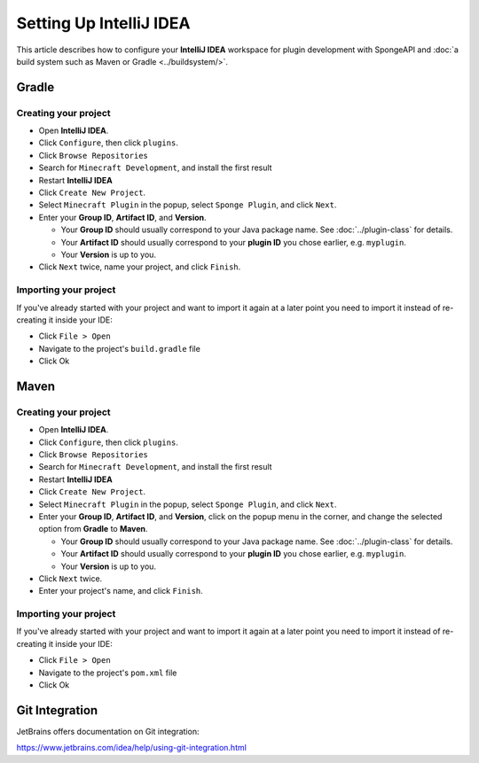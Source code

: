 ========================
Setting Up IntelliJ IDEA
========================

This article describes how to configure your **IntelliJ IDEA** workspace for plugin development with SpongeAPI and
:doc:`a build system such as Maven or Gradle <../buildsystem/>`.

Gradle
======

Creating your project
~~~~~~~~~~~~~~~~~~~~~

* Open **IntelliJ IDEA**.
* Click ``Configure``, then click ``plugins``.
* Click ``Browse Repositories``
* Search for ``Minecraft Development``, and install the first result
* Restart **IntelliJ IDEA**
* Click ``Create New Project``.
* Select ``Minecraft Plugin`` in the popup, select ``Sponge Plugin``, and click ``Next``.
* Enter your **Group ID**, **Artifact ID**, and **Version**.

  * Your **Group ID** should usually correspond to your Java package name. See :doc:`../plugin-class` for details.
  * Your **Artifact ID** should usually correspond to your **plugin ID** you chose earlier, e.g. ``myplugin``.
  * Your **Version** is up to you.

* Click ``Next`` twice, name your project, and click ``Finish``.

Importing your project
~~~~~~~~~~~~~~~~~~~~~~

If you've already started with your project and want to import it again at a later point you need to import it instead
of re-creating it inside your IDE:

* Click ``File > Open``
* Navigate to the project's ``build.gradle`` file
* Click Ok

Maven
=====

Creating your project
~~~~~~~~~~~~~~~~~~~~~

* Open **IntelliJ IDEA**.
* Click ``Configure``, then click ``plugins``.
* Click ``Browse Repositories``
* Search for ``Minecraft Development``, and install the first result
* Restart **IntelliJ IDEA**
* Click ``Create New Project``.
* Select ``Minecraft Plugin`` in the popup, select ``Sponge Plugin``, and click ``Next``.
* Enter your **Group ID**, **Artifact ID**, and **Version**, click on the popup menu in the corner, and change the selected option from **Gradle** to **Maven**.

  * Your **Group ID** should usually correspond to your Java package name. See :doc:`../plugin-class` for details.
  * Your **Artifact ID** should usually correspond to your **plugin ID** you chose earlier, e.g. ``myplugin``.
  * Your **Version** is up to you.

* Click ``Next`` twice.
* Enter your project's name, and click ``Finish``.

Importing your project
~~~~~~~~~~~~~~~~~~~~~~

If you've already started with your project and want to import it again at a later point you need to import it instead
of re-creating it inside your IDE:

* Click ``File > Open``
* Navigate to the project's ``pom.xml`` file
* Click Ok

Git Integration
===============

JetBrains offers documentation on Git integration:

https://www.jetbrains.com/idea/help/using-git-integration.html
